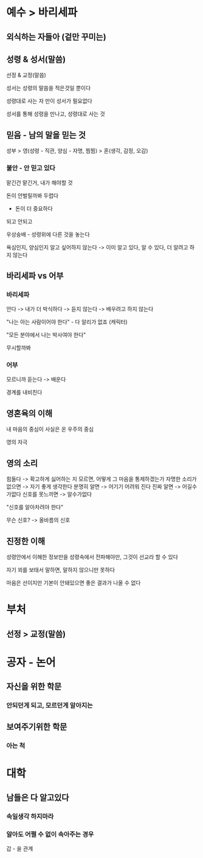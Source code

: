* 예수 > 바리세파
** 외식하는 자들아 (겉만 꾸미는)

** 성령 & 성서(말씀)
선정 & 교정(말씀)

성서는 성령의 말씀을 적은것일 뿐이다

성령대로 사는 자 만이 성서가 필요없다

성서를 통해 성령을 만나고, 성령대로 사는 것

** 믿음 - 남의 말을 믿는 것

성부 > 영(성령 - 직관, 양심 - 자명, 찜찜) > 혼(생각, 감정, 오감)

*** 불안 - 안 믿고 있다
맡긴건 맡긴거, 내가 해야할 것

돈이 안벌릴까봐 두렵다
- 돈이 더 중요하다

되고 안되고

우상숭배 - 성령위에 다른 것을 놓는다

욕심인지, 양심인지 알고 싶어하지 않는다
-> 이미 알고 있다, 알 수 있다, 더 알려고 하지 않는다

** 바리세파 vs 어부
*** 바리세파
안다 -> 내가 더 박식하다 -> 듣지 않는다 -> 배우려고 하지 않는다

"나는 아는 사람이어야 한다" - 다 알리가 없죠 (캐릭터)

"모든 분야에서 나는 박사여야 한다"

무시할까봐

*** 어부
모르니까 듣는다 -> 배운다

경계를 내비친다

** 영혼육의 이해
내 마음의 중심이 사실은 온 우주의 중심

영의 자극

** 영의 소리
힘들다 -> 확고하게 싫어하는 지 모르면, 어떻게 그 마음을 통제하겠는가
자명한 소리가 없으면 -> 자기 좋게 생각한다
분명히 알면 -> 어기기 어려워 진다
진짜 알면 -> 어길수가없다
신호를 못느끼면 -> 알수가없다

"신호를 알아차려야 한다"

무슨 신호? -> 올바름의 신호

** 진정한 이해
성령안에서 이해한 정보만을 성령속에서 전파해야만, 그것이 선교라 할 수 있다

자기 꾀를 보태서 말하면, 말하지 않으니만 못하다

마음은 선이지만 기본이 안돼있으면 좋은 결과가 나올 수 없다

* 부처
** 선정 > 교정(말씀)

* 공자 - 논어
** 자신을 위한 학문
*** 안되던게 되고, 모르던게 알아지는

** 보여주기위한 학문
*** 아는 척

* 대학
** 남들은 다 알고있다
*** 속일생각 하지마라

*** 알아도 어쩔 수 없이 속아주는 경우
갑 - 을 관계
